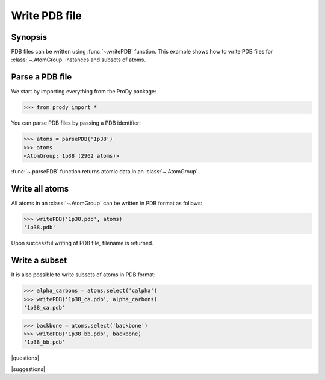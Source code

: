 .. _writepdb:

*******************************************************************************
Write PDB file
*******************************************************************************

Synopsis
===============================================================================

PDB files can be written using :func:`~.writePDB` function. This
example shows how to write PDB files for :class:`~.AtomGroup` 
instances and subsets of atoms. 

Parse a PDB file
===============================================================================

We start by importing everything from the ProDy package:

>>> from prody import *
 
You can parse PDB files by passing a PDB identifier:

>>> atoms = parsePDB('1p38')
>>> atoms
<AtomGroup: 1p38 (2962 atoms)>

:func:`~.parsePDB` function returns atomic data in an 
:class:`~.AtomGroup`.


Write all atoms
===============================================================================

All atoms in an :class:`~.AtomGroup` can be written in PDB format
as follows:

>>> writePDB('1p38.pdb', atoms)
'1p38.pdb'

Upon successful writing of PDB file, filename is returned.

Write a subset
===============================================================================

It is also possible to write subsets of atoms in PDB format:

>>> alpha_carbons = atoms.select('calpha')
>>> writePDB('1p38_ca.pdb', alpha_carbons)
'1p38_ca.pdb'

>>> backbone = atoms.select('backbone')
>>> writePDB('1p38_bb.pdb', backbone)
'1p38_bb.pdb'

|questions|

|suggestions|
